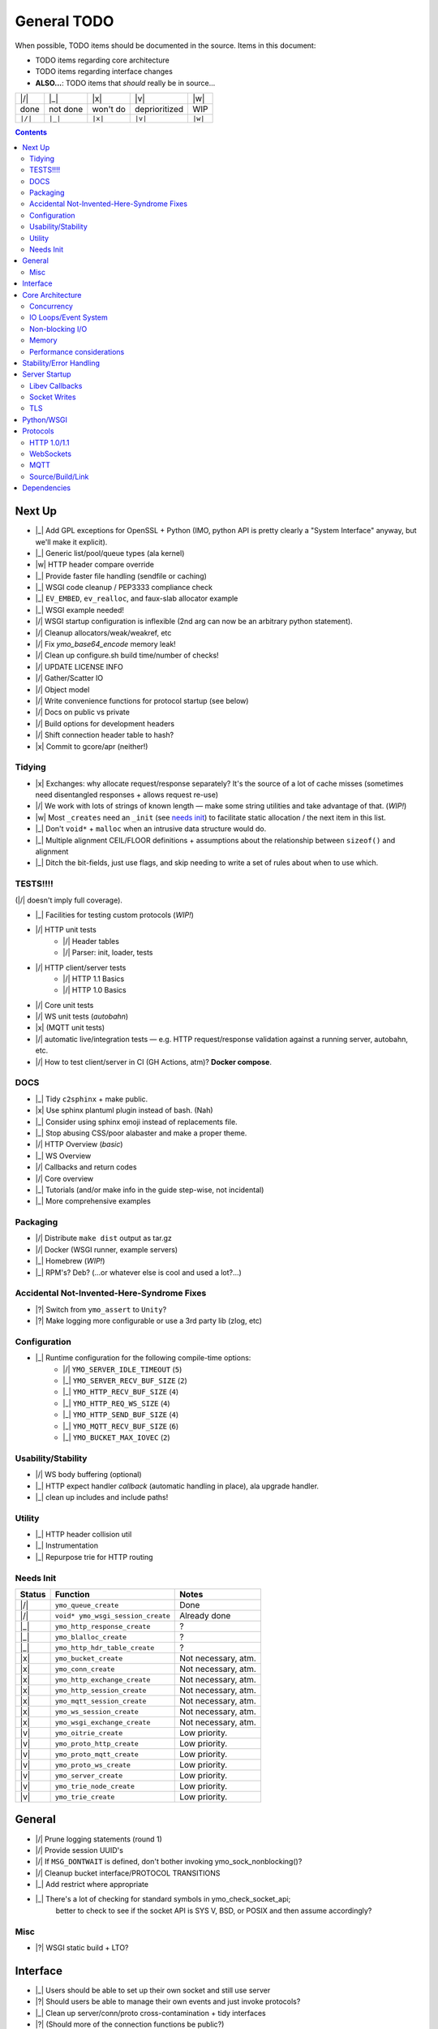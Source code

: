 General TODO
============

When possible, TODO items should be documented in the source.
Items in this document:

- TODO items regarding core architecture
- TODO items regarding interface changes
- **ALSO...**: TODO items that *should* really be in source...


+---------+------------+------------+-----------------+---------+
| |/|     | |_|        | |x|        | |v|             | |w|     |
+---------+------------+------------+-----------------+---------+
| done    | not done   | won't do   | deprioritized   | WIP     |
+---------+------------+------------+-----------------+---------+
| ``|/|`` | ``|_|``    | ``|x|``    | ``|v|``         | ``|w|`` |
+---------+------------+------------+-----------------+---------+

.. contents:: Contents
   :local:
   :depth: 2


Next Up
-------

- |_| Add GPL exceptions for OpenSSL + Python (IMO, python API is pretty clearly a "System Interface" anyway, but we'll make it explicit).
- |_| Generic list/pool/queue types (ala kernel)
- |w| HTTP header compare override
- |_| Provide faster file handling (sendfile or caching)
- |_| WSGI code cleanup / PEP3333 compliance check
- |_| ``EV_EMBED``, ``ev_realloc``, and faux-slab allocator example
- |_| WSGI example needed!
- |/| WSGI startup configuration is inflexible (2nd arg can now be an arbitrary python statement).
- |/| Cleanup allocators/weak/weakref, etc
- |/| Fix `ymo_base64_encode` memory leak!
- |/| Clean up configure.sh build time/number of checks!
- |/| UPDATE LICENSE INFO
- |/| Gather/Scatter IO
- |/| Object model
- |/| Write convenience functions for protocol startup (see below)
- |/| Docs on public vs private
- |/| Build options for development headers
- |/| Shift connection header table to hash?
- |x| Commit to gcore/apr (neither!)

Tidying
.......
- |x| Exchanges: why allocate request/response separately? It's the source of a lot of cache misses (sometimes need disentangled responses + allows request re-use)
- |/| We work with lots of strings of known length — make some string utilities and take advantage of that. (*WIP!*)
- |w| Most ``_creates`` need an ``_init`` (see `needs init`_) to facilitate static allocation / the next item in this list.
- |_| Don't ``void*`` + ``malloc`` when an intrusive data structure would do.
- |_| Multiple alignment CEIL/FLOOR definitions + assumptions about the relationship between ``sizeof()`` and alignment
- |_| Ditch the bit-fields, just use flags, and skip needing to write a set of rules about when to use which.

TESTS!!!!
.........

(|/| doesn't imply full coverage).

- |_| Facilities for testing custom protocols (*WIP!*)
- |/| HTTP unit tests
    - |/| Header tables
    - |/| Parser: init, loader, tests
- |/| HTTP client/server tests
    - |/| HTTP 1.1 Basics
    - |/| HTTP 1.0 Basics
- |/| Core unit tests
- |/| WS unit tests (*autobahn*)
- |x| (MQTT unit tests)
- |/| automatic live/integration tests — e.g. HTTP request/response validation against a running server, autobahn, etc.
- |/| How to test client/server in CI (GH Actions, atm)? **Docker compose**.

DOCS
....

- |_| Tidy ``c2sphinx`` + make public.
- |x| Use sphinx plantuml plugin instead of bash. (Nah)
- |_| Consider using sphinx emoji instead of replacements file.
- |_| Stop abusing CSS/poor alabaster and make a proper theme.
- |/| HTTP Overview (*basic*)
- |_| WS Overview
- |/| Callbacks and return codes
- |/| Core overview
- |_| Tutorials (and/or make info in the guide step-wise, not incidental)
- |_| More comprehensive examples

Packaging
.........

- |/| Distribute ``make dist`` output as tar.gz
- |/| Docker (WSGI runner, example servers)
- |_| Homebrew (*WIP!*)
- |_| RPM's? Deb? (...or whatever else is cool and used a lot?...)


Accidental Not-Invented-Here-Syndrome Fixes
............................................

- |?| Switch from ``ymo_assert`` to ``Unity``?
- |?| Make logging more configurable or use a 3rd party lib (zlog, etc)

Configuration
.............

- |_| Runtime configuration for the following compile-time options:
    - |/| ``YMO_SERVER_IDLE_TIMEOUT`` (``5``)
    - |_| ``YMO_SERVER_RECV_BUF_SIZE`` (``2``)
    - |_| ``YMO_HTTP_RECV_BUF_SIZE`` (``4``)
    - |_| ``YMO_HTTP_REQ_WS_SIZE`` (``4``)
    - |_| ``YMO_HTTP_SEND_BUF_SIZE`` (``4``)
    - |_| ``YMO_MQTT_RECV_BUF_SIZE`` (``6``)
    - |_| ``YMO_BUCKET_MAX_IOVEC`` (``2``)


Usability/Stability
...................

- |/| WS body buffering (optional)
- |_| HTTP expect handler *callback* (automatic handling in place), ala upgrade handler.
- |_| clean up includes and include paths!


Utility
.......
- |_| HTTP header collision util
- |_| Instrumentation
- |_| Repurpose trie for HTTP routing

.. _needs init:

Needs Init
..........

.. list-table::
   :header-rows: 1
   :widths: auto
   :name: Create functions that need an ``_init`` counterpart

   * - Status
     - Function
     - Notes
   * - |/|
     - ``ymo_queue_create``
     - Done
   * - |/|
     - ``void* ymo_wsgi_session_create``
     - Already done
   * - |_|
     - ``ymo_http_response_create``
     - ?
   * - |_|
     - ``ymo_blalloc_create``
     - ?
   * - |_|
     - ``ymo_http_hdr_table_create``
     - ?
   * - |x|
     - ``ymo_bucket_create``
     - Not necessary, atm.
   * - |x|
     - ``ymo_conn_create``
     - Not necessary, atm.
   * - |x|
     - ``ymo_http_exchange_create``
     - Not necessary, atm.
   * - |x|
     - ``ymo_http_session_create``
     - Not necessary, atm.
   * - |x|
     - ``ymo_mqtt_session_create``
     - Not necessary, atm.
   * - |x|
     - ``ymo_ws_session_create``
     - Not necessary, atm.
   * - |x|
     - ``ymo_wsgi_exchange_create``
     - Not necessary, atm.
   * - |v|
     - ``ymo_oitrie_create``
     - Low priority.
   * - |v|
     - ``ymo_proto_http_create``
     - Low priority.
   * - |v|
     - ``ymo_proto_mqtt_create``
     - Low priority.
   * - |v|
     - ``ymo_proto_ws_create``
     - Low priority.
   * - |v|
     - ``ymo_server_create``
     - Low priority.
   * - |v|
     - ``ymo_trie_node_create``
     - Low priority.
   * - |v|
     - ``ymo_trie_create``
     - Low priority.

General
-------

- |/| Prune logging statements (round 1)
- |/| Provide session UUID's
- |/| If ``MSG_DONTWAIT`` is defined, don't bother invoking ymo_sock_nonblocking()?
- |/| Cleanup bucket interface/PROTOCOL TRANSITIONS
- |_| Add restrict where appropriate
- |_| There's a lot of checking for standard symbols in ymo_check_socket_api;
   better to check to see if the socket API is SYS V, BSD, or POSIX and then
   assume accordingly?

Misc
....

- |?| WSGI static build + LTO?

Interface
---------

- |_| Users should be able to set up their own socket and still use server
- |?| Should users be able to manage their own events and just invoke protocols?
- |_| Clean up server/conn/proto cross-contamination + tidy interfaces
- |?| (Should more of the connection functions be public?)
- |/| Provide bind/listen code
- |/| Eliminate two-struct http_request scheme
- |/| Clean up compressed header table generation
- |/| Decouple server and protocols:
   - |/| Move proto-specific read/write code into proto translation unit
   - |/| Add changeable proto pointer to session object
   - |/| Add primary protocol to server object + invoke init
   - |/| Add protocol destructor
   - |/| Make protocols run-time constructible by clients
- |/| Pluggable handler callbacks for upgrade requests
- |_| Domain/type-specific allocator overrides

Core Architecture
-----------------

- |/| Leverage ``SO_REUSEPORT``
- |_| Add optional multi-threading support to core.
- |?| Add optional multi-process support to core? (Probably: *no*).

Concurrency
...........
- |_| Thread pools (|/| for WSGI — *hacky, though*)
- |_| Create utility function to run a function in a thread with automatic
      ev_async cb
- |/| Decouple ev_loop / IO from python interpretter, CPU-wise
- |/| Re-use ymo_queue nodes for data exchange between the two threads to prevent repeated malloc/free
- **Pattern**:
    - |/| Configurable number of pre-fork workers
    - |/| Configurable number of threads per worker
    - |_| Configurable number of gevent greenlets per thread


IO Loops/Event System
.....................

- |/| Move per-session timeout management *into* session.

Non-blocking I/O
................

- |/| determine when to use fcntl vs ioctl
- |/| non-blocking accept
- |/| non-blocking recv
- |/| non-blocking send

Memory
......

- |/| Add compile-time allocator specification
- |/| Allow user to compile without g_slice (e.g. to use malloc/jemalloc, etc)
- |/| User-specified allocators (just macros, atm; make ``weak`` symbols)
- |_| Chain-alloc to complement block-alloc
- |_| HTTP make blalloc ``ws`` a member of :c:struct:`ymo_http_exchange`
- |?| Add ref-counted allocator?
- |?| Reference counting for buckets (*maybe*)

Performance considerations
..........................

- |/| Use prefix-code state machine for HTTP 1.0/1.1 header parsing
- |/| Use libbsat for timeout management to avoid fd-by-fd checks
- |_| **Clean up struct packing**

Stability/Error Handling
------------------------
- |/| Check for recv buffer bounds violations on headers

Server Startup
--------------
- |/| bind
- |/| accept
- |/| listen
- |/| startup/shutdown
- |/| configuration
- |/| logging (home grown for now; 3rd party later)

Libev Callbacks
...............

- |/| accept_cb
- |/| read_cb
- |/| idle disconnect timeout
   - |/| Standard HTTP idle disconnect timeout

Socket Writes
.............

- |_| Send interface:
   - |/| ``...send( ymo_bucket_t* )``
   - |/| ``...send( YMO_BUCKET_FROM_CPY(const char* data, size_t len) )``
   - |/| ``...send( YMO_BUCKET_FROM_REF(const char* data, size_t len) )``
   - |_| ``...send( ymo_bucket_from_file(FILE* fp) )``
   - |_| ``...send( ymo_bucket_from_socket(ymo_conn_t* conn) )``
- |/| WebSocket write
- |/| Standard HTTP
   - |/| Header writes
   - |/| HTTP bodies


TLS
...
- |/| TLS support (*HACKY WIP POC, FOLKS!*)
- |_| No gatter/scather IO for ``SSL_write_ex`` — buffer multiple small chunks to avoided repeated calls in to libssl + the system.
- |_| support/configuration for alternate TLS libs

Python/WSGI
-----------
- |/| Make WSGI server
- |/| Connection freeing: hold off in loop thread (reference counting) or
      provide some cancellation mechanism to python thread

Protocols
---------

HTTP 1.0/1.1
............

- |/| facilities to handle all *standard* HTTP 1.0/1.1 headers
- |/| HTTP request pipelining
- |/| don't serialize response until it's ready to go *out* (i.e. there are no
   other responses ahead of it in the pipeline); this prevents *overwriting*
- |/| Close session after first non-keep-alive request served

Parsing
^^^^^^^

- |/| parse HTTP request line
- |/| header parse
   - |/| HTTP 1.0/1.1 differentiation for standard traits:
   - |/| Chunking
   - |/| Keep-alive

Body Parsing
^^^^^^^^^^^^

- |/| Buffered, fixed-size POST bodies:
   - |/| Parsing
   - |/| Callback
- |/| Un-buffered, fixed-size POST bodies:
   - |/| Parsing
   - |/| Callback
- |/| Buffered, chunked POST bodies:
   - |/| Parsing
   - |/| Callback
- |/| Un-buffered, chunked POST bodies:
   - |/| Parsing
   - |/| Callback

HTTP Compression
^^^^^^^^^^^^^^^^

- |_| (?) HTTP Compression (Does this mean Content- *and* Transfer-Encoding?)
   - |_| identity
   - |_| deflate
   - |_| gzip
   - |_| bzip2
- |_| Optional HTTP Compression Schemes:
   - |_| `sdch <http://lists.w3.org/Archives/Public/ietf-http-wg/2008JulSep/att-0441/Shared_Dictionary_Compression_over_HTTP.pdf>`_
   - |_| `xz <http://en.wikipedia.org/wiki/Xz>`_
   - |_| `lzma <http://en.wikipedia.org/wiki/Lempel%E2%80%93Ziv%E2%80%93Markov_chain_algorithm>`_

Request/Response Interface
^^^^^^^^^^^^^^^^^^^^^^^^^^

- |/| Keep-alive
- |/| Content-Length
- |_| Content-Encoding
- |/| Transfer-Encoding
- |_| Standard Content Negotiation

Error Codes
^^^^^^^^^^^

- |/| Look for "Expect" header and send HTTP 100 appropriately
- The following all just clip the TCP connection (fix it!):
    - |_| Error out with 400 for malformed requests!
    - |_| Error out with 413 or 417 for excessive body size!
    - |_| Error out with 431 for excessive header content!
- |x| Multi-line header values. (Obsoleted).

WebSockets
..........

- |/| Upgrade
- |/| WebSocket read
- |/| Write
- |_| Extensions
    - |_| ``permessage-deflate``

MQTT
....

- |/| Basic parsing
- |_| Topic routing through updated libatra/mqrs
- |_| Clean up type names (follow your own rules!)
- |_| Move appropriate flags to ymo_mqtt.h

Source/Build/Link
.................

- |/| move built-in http handler to separate translation unit
- |/| http parser should not touch server internals
- |/| session should not touch server internals
- |/| create allocator header for customization
- |/| leverage source macros to enforce encapsulation
- |/| Add "--enable-maintainer-debug" flag for maintainer builds
- |/| cleanup superfluous functions
- |/| define undefined compiler extensions
- |/| stdint.h inttypes.h + correct format strings (mostly done)
- |_| *cleanup superfluous includes*
- |_| check for the presence of features.h/cdefs.h

C Dialect
^^^^^^^^^

(Pick one...)

- |/| ISO C11 (for now; may restrict to C99 or expand to GNUC)
- |x| ISO C89
- |x| ISO C99
- |x| GNU C89
- |x| GNU C99
- |x| GNU C11

Stdlib
^^^^^^

(Pick one...)

- |/| Portable Operating System Interface (POSIX)
- |/| ISO C11
- |x| ISO C89
- |x| ISO C99
- |x| Single Unix Specifiation (SUS)
- |x| X/Open Portability Guide (XPG)
- |x| System V Interface Definition (SVID)
- |x| Berkley Unix (BSD)
- |x| GNUC
- |x| Add C++ compatibility


Dependencies
------------

- |/| configuration for libev
- |/| configuration for libbsat
- |x| configuration for glib (removed)
- |/| configuration for uuid

